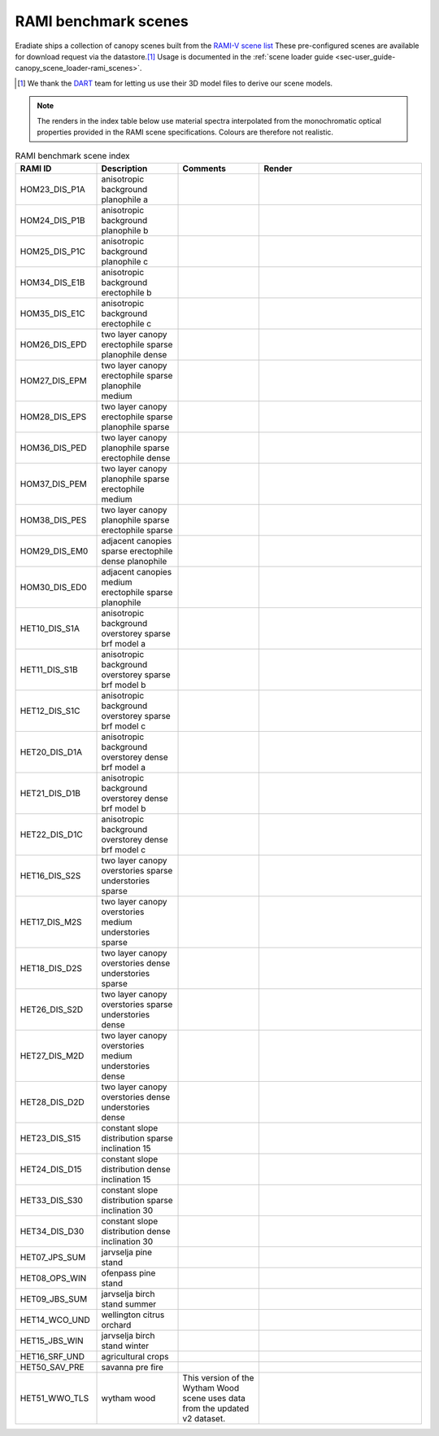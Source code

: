 RAMI benchmark scenes
=====================

Eradiate ships a collection of canopy scenes built from the
`RAMI-V scene list <https://rami-benchmark.jrc.ec.europa.eu/_www/phase_descr.php?strPhase=RAMI5>`_
These pre-configured scenes are available for download request via the
datastore.\ [#sn2]_
Usage is documented in the
:ref:`scene loader guide <sec-user_guide-canopy_scene_loader-rami_scenes>`.

.. [#sn2] We thank the `DART <https://dart.omp.eu/>`_ team for letting us use
   their 3D model files to derive our scene models.

.. note::

   The renders in the index table below use material spectra interpolated from
   the monochromatic optical properties provided in the RAMI scene
   specifications. Colours are therefore not realistic.

.. list-table:: RAMI benchmark scene index
    :widths: 1 1 1 2
    :header-rows: 1

    * - RAMI ID
      - Description
      - Comments
      - Render
    * - HOM23_DIS_P1A
      - anisotropic background planophile a
      - 
      - .. image:: /fig/rami_scenes/ANISOTROPIC_BACKGROUND_PLANOPHILE_A_30_90.png
    * - HOM24_DIS_P1B
      - anisotropic background planophile b
      - 
      - .. image:: /fig/rami_scenes/ANISOTROPIC_BACKGROUND_PLANOPHILE_B_30_90.png
    * - HOM25_DIS_P1C
      - anisotropic background planophile c
      - 
      - .. image:: /fig/rami_scenes/ANISOTROPIC_BACKGROUND_PLANOPHILE_C_30_90.png
    * - HOM34_DIS_E1B
      - anisotropic background erectophile b
      - 
      - .. image:: /fig/rami_scenes/ANISOTROPIC_BACKGROUND_ERECTOPHILE_B_30_90.png
    * - HOM35_DIS_E1C
      - anisotropic background erectophile c
      - 
      - .. image:: /fig/rami_scenes/ANISOTROPIC_BACKGROUND_ERECTOPHILE_C_30_90.png
    * - HOM26_DIS_EPD
      - two layer canopy erectophile sparse planophile dense
      - 
      - .. image:: /fig/rami_scenes/TWO_LAYER_CANOPY_ERECTOPHILE_SPARSE_PLANOPHILE_DENSE_30_90.png
    * - HOM27_DIS_EPM
      - two layer canopy erectophile sparse planophile medium
      - 
      - .. image:: /fig/rami_scenes/TWO_LAYER_CANOPY_ERECTOPHILE_SPARSE_PLANOPHILE_MEDIUM_30_90.png
    * - HOM28_DIS_EPS
      - two layer canopy erectophile sparse planophile sparse
      - 
      - .. image:: /fig/rami_scenes/TWO_LAYER_CANOPY_ERECTOPHILE_SPARSE_PLANOPHILE_SPARSE_30_90.png
    * - HOM36_DIS_PED
      - two layer canopy planophile sparse erectophile dense
      - 
      - .. image:: /fig/rami_scenes/TWO_LAYER_CANOPY_PLANOPHILE_SPARSE_ERECTOPHILE_DENSE_30_90.png
    * - HOM37_DIS_PEM
      - two layer canopy planophile sparse erectophile medium
      - 
      - .. image:: /fig/rami_scenes/TWO_LAYER_CANOPY_PLANOPHILE_SPARSE_ERECTOPHILE_MEDIUM_30_90.png
    * - HOM38_DIS_PES
      - two layer canopy planophile sparse erectophile sparse
      - 
      - .. image:: /fig/rami_scenes/TWO_LAYER_CANOPY_PLANOPHILE_SPARSE_ERECTOPHILE_SPARSE_30_90.png
    * - HOM29_DIS_EM0
      - adjacent canopies sparse erectophile dense planophile
      - 
      - .. image:: /fig/rami_scenes/ADJACENT_CANOPIES_SPARSE_ERECTOPHILE_DENSE_PLANOPHILE_30_90.png
    * - HOM30_DIS_ED0
      - adjacent canopies medium erectophile sparse planophile
      - 
      - .. image:: /fig/rami_scenes/ADJACENT_CANOPIES_MEDIUM_ERECTOPHILE_SPARSE_PLANOPHILE_30_90.png
    * - HET10_DIS_S1A
      - anisotropic background overstorey sparse brf model a
      - 
      - .. image:: /fig/rami_scenes/ANISOTROPIC_BACKGROUND_OVERSTOREY_SPARSE_BRF_MODEL_A_30_90.png
    * - HET11_DIS_S1B
      - anisotropic background overstorey sparse brf model b
      - 
      - .. image:: /fig/rami_scenes/ANISOTROPIC_BACKGROUND_OVERSTOREY_SPARSE_BRF_MODEL_B_30_90.png
    * - HET12_DIS_S1C
      - anisotropic background overstorey sparse brf model c
      - 
      - .. image:: /fig/rami_scenes/ANISOTROPIC_BACKGROUND_OVERSTOREY_SPARSE_BRF_MODEL_C_30_90.png
    * - HET20_DIS_D1A
      - anisotropic background overstorey dense brf model a
      - 
      - .. image:: /fig/rami_scenes/ANISOTROPIC_BACKGROUND_OVERSTOREY_DENSE_BRF_MODEL_A_30_90.png
    * - HET21_DIS_D1B
      - anisotropic background overstorey dense brf model b
      - 
      - .. image:: /fig/rami_scenes/ANISOTROPIC_BACKGROUND_OVERSTOREY_DENSE_BRF_MODEL_B_30_90.png
    * - HET22_DIS_D1C
      - anisotropic background overstorey dense brf model c
      - 
      - .. image:: /fig/rami_scenes/ANISOTROPIC_BACKGROUND_OVERSTOREY_DENSE_BRF_MODEL_C_30_90.png
    * - HET16_DIS_S2S
      - two layer canopy overstories sparse understories sparse
      - 
      - .. image:: /fig/rami_scenes/TWO_LAYER_CANOPY_OVERSTORIES_SPARSE_UNDERSTORIES_SPARSE_30_90.png
    * - HET17_DIS_M2S
      - two layer canopy overstories medium understories sparse
      - 
      - .. image:: /fig/rami_scenes/TWO_LAYER_CANOPY_OVERSTORIES_MEDIUM_UNDERSTORIES_SPARSE_30_90.png
    * - HET18_DIS_D2S
      - two layer canopy overstories dense understories sparse
      - 
      - .. image:: /fig/rami_scenes/TWO_LAYER_CANOPY_OVERSTORIES_DENSE_UNDERSTORIES_SPARSE_30_90.png
    * - HET26_DIS_S2D
      - two layer canopy overstories sparse understories dense
      - 
      - .. image:: /fig/rami_scenes/TWO_LAYER_CANOPY_OVERSTORIES_SPARSE_UNDERSTORIES_DENSE_30_90.png
    * - HET27_DIS_M2D
      - two layer canopy overstories medium understories dense
      - 
      - .. image:: /fig/rami_scenes/TWO_LAYER_CANOPY_OVERSTORIES_MEDIUM_UNDERSTORIES_DENSE_30_90.png
    * - HET28_DIS_D2D
      - two layer canopy overstories dense understories dense
      - 
      - .. image:: /fig/rami_scenes/TWO_LAYER_CANOPY_OVERSTORIES_DENSE_UNDERSTORIES_DENSE_30_90.png
    * - HET23_DIS_S15
      - constant slope distribution sparse inclination 15
      - 
      - .. image:: /fig/rami_scenes/CONSTANT_SLOPE_DISTRIBUTION_SPARSE_INCLINATION_15_30_90.png
    * - HET24_DIS_D15
      - constant slope distribution dense inclination 15
      - 
      - .. image:: /fig/rami_scenes/CONSTANT_SLOPE_DISTRIBUTION_DENSE_INCLINATION_15_30_90.png
    * - HET33_DIS_S30
      - constant slope distribution sparse inclination 30
      - 
      - .. image:: /fig/rami_scenes/CONSTANT_SLOPE_DISTRIBUTION_SPARSE_INCLINATION_30_30_90.png
    * - HET34_DIS_D30
      - constant slope distribution dense inclination 30
      - 
      - .. image:: /fig/rami_scenes/CONSTANT_SLOPE_DISTRIBUTION_DENSE_INCLINATION_30_30_90.png
    * - HET07_JPS_SUM
      - jarvselja pine stand
      - 
      - .. image:: /fig/rami_scenes/JARVSELJA_PINE_STAND_30_90.png
    * - HET08_OPS_WIN
      - ofenpass pine stand
      - 
      - .. image:: /fig/rami_scenes/OFENPASS_PINE_STAND_30_90.png
    * - HET09_JBS_SUM
      - jarvselja birch stand summer
      - 
      - .. image:: /fig/rami_scenes/JARVSELJA_BIRCH_STAND_SUMMER_30_90.png
    * - HET14_WCO_UND
      - wellington citrus orchard
      - 
      - .. image:: /fig/rami_scenes/WELLINGTON_CITRUS_ORCHARD_30_90.png
    * - HET15_JBS_WIN
      - jarvselja birch stand winter
      - 
      - .. image:: /fig/rami_scenes/JARVSELJA_BIRCH_STAND_WINTER_30_90.png
    * - HET16_SRF_UND
      - agricultural crops
      - 
      - .. image:: /fig/rami_scenes/AGRICULTURAL_CROPS_30_90.png
    * - HET50_SAV_PRE
      - savanna pre fire
      - 
      - .. image:: /fig/rami_scenes/SAVANNA_PRE_FIRE_30_90.png
    * - HET51_WWO_TLS
      - wytham wood
      - This version of the Wytham Wood scene uses data from the updated v2 dataset.
      - .. image:: /fig/rami_scenes/WYTHAM_WOOD_30_90.png
